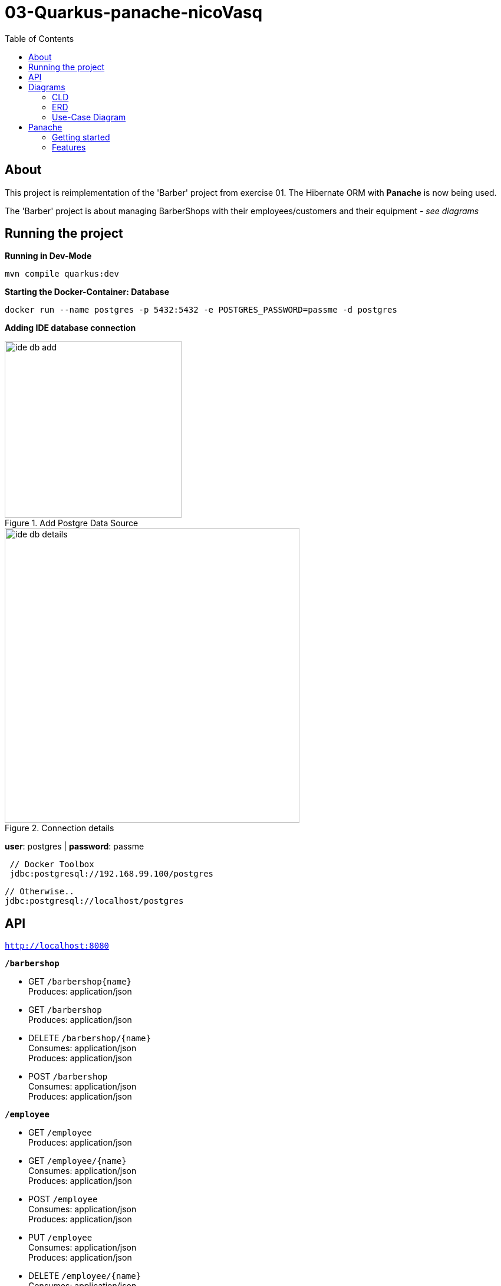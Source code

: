 = 03-Quarkus-panache-nicoVasq
:toc:

== About
This project is reimplementation of the 'Barber' project from exercise 01.
The Hibernate ORM with *Panache* is now being used.

The 'Barber' project is about managing BarberShops with their employees/customers
and their equipment _- see diagrams_

== Running the project
*Running in Dev-Mode*

`mvn compile quarkus:dev`

*Starting the Docker-Container: Database*

`docker run --name postgres -p 5432:5432 -e POSTGRES_PASSWORD=passme -d postgres`

*Adding IDE database connection*

image::images/ide_db_add.jpg[title="Add Postgre Data Source",300]
image::images/ide_db_details.png[title="Connection details",500]

*user*: postgres | *password*: passme

[source]
 // Docker Toolbox
 jdbc:postgresql://192.168.99.100/postgres

 // Otherwise..
 jdbc:postgresql://localhost/postgres

== API
`http://localhost:8080`


`*/barbershop*`

* GET `/barbershop{name}` +
    Produces: application/json

* GET `/barbershop` +
    Produces: application/json

* DELETE `/barbershop/{name}` +
    Consumes: application/json +
    Produces: application/json

* POST `/barbershop` +
    Consumes: application/json +
    Produces: application/json

`*/employee*`

* GET `/employee` +
    Produces: application/json

* GET `/employee/{name}` +
    Consumes: application/json +
    Produces: application/json


* POST `/employee` +
    Consumes: application/json +
    Produces: application/json

* PUT `/employee` +
    Consumes: application/json +
    Produces: application/json

* DELETE `/employee/{name}` +
    Consumes: application/json +
    Produces: application/json




== Diagrams

=== CLD
image::CLD.png[]

=== ERD
image::ERD.png[]

=== Use-Case Diagram
Use-case for hiring employees and (for example) raising/lowering their salary

image::images/usecase_diagram.png[]

== Panache

=== Getting started
The first step is to add the Panache dependency to the _pom.xml_
[source,xml]
<dependency>
    <groupId>io.quarkus</groupId>
    <artifactId>quarkus-hibernate-orm-panache</artifactId>
</dependency>

For defining entities, annotate entities with `@Entity` and make them extend `PanacheEntity`.
_Example:_
[source,java]
@Entity
public class BarberShop extends PanacheEntity {
    ...
}

=== Features

==== Queries
Panache features a lot of  *query functions*. These functions are much more compact and easy to use
than for example *NamedQueries*.

NamedQuery:
[source,java]https://xxx[]
@NamedQueries({
    @NamedQuery(name = "BarberShop.findAll", query = "select b from BarberShop b"),
    @NamedQuery(name = "BarberShop.findByName", query = "select b from BarberShop b where b.name = :NAME")
})

Panache-Query functions:
[source,java]
public static List<BarberShop> findAllBarbershops(){
    return listAll();
    //return findAll().list();
}
public static BarberShop findByName(String name){
    return find("name", name).firstResult();
}

`listAll()` returns all  entities from BarberShop as a list. (An alternative is `findAll().list();`)
With `find("name", name)` we can filter for entities with a certain name.


==== Useful operations

Create, persist
[source,java]
BarberShop shop = new BarberShop("Klipp")
//persist it - No EntityManager needed
shop.persist();
//check if it is persistent
if(shop.isPersistent()){
    ...
}

Delete
[source,java]
 //deletes shop entity
shop.delete()
//deletes a BarberShop entity by name
BarberShop.delete("name", shopName);
//deletes all BarberShop entities
BarberShop.deleteAll();

List, Stream
[source,java]
 //returns all BarberShop entites as a list
List<BarberShop> shopList = BarberShop.listAll();
//returns a list of BarberShop entities filtered by name
List<BarberShop> shopList = BarberShop.list("name", shopName);

 //All list methods have equivalent stream versions



